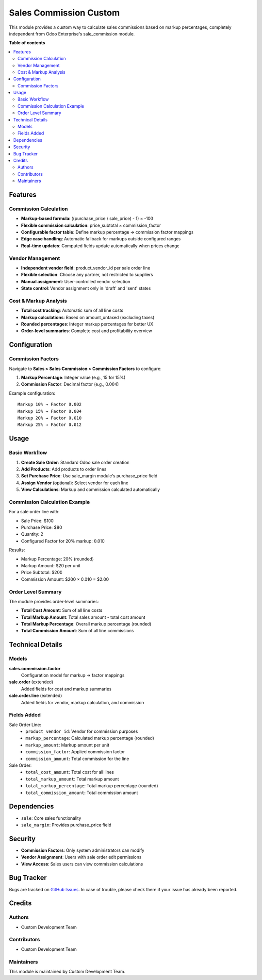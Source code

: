 ============================
Sales Commission Custom
============================

.. !!!!!!!!!!!!!!!!!!!!!!!!!!!!!!!!!!!!!!!!!!!!!!!!!!!!
   !! This file is generated by oca-gen-addon-readme !!
   !! changes will be overwritten.                   !!
   !!!!!!!!!!!!!!!!!!!!!!!!!!!!!!!!!!!!!!!!!!!!!!!!!!!!

.. |badge1| image:: https://img.shields.io/badge/maturity-Beta-yellow.png
    :target: https://odoo-community.org/page/development-status
    :alt: Beta
.. |badge2| image:: https://img.shields.io/badge/licence-LGPL--3-blue.png
    :target: http://www.gnu.org/licenses/lgpl-3.0-standalone.html
    :alt: License: LGPL-3
.. |badge3| image:: https://img.shields.io/badge/github-OCA%2Fserver--tools-lightgray.png?logo=github
    :target: https://github.com/OCA/server-tools/tree/18.0/sales_commission_custom
    :alt: OCA/server-tools

|badge1| |badge2| |badge3|

This module provides a custom way to calculate sales commissions based on markup percentages,
completely independent from Odoo Enterprise's sale_commission module.

**Table of contents**

.. contents::
   :local:

Features
========

Commission Calculation
----------------------

* **Markup-based formula**: ((purchase_price / sale_price) - 1) × -100
* **Flexible commission calculation**: price_subtotal × commission_factor
* **Configurable factor table**: Define markup percentage → commission factor mappings
* **Edge case handling**: Automatic fallback for markups outside configured ranges
* **Real-time updates**: Computed fields update automatically when prices change

Vendor Management
-----------------

* **Independent vendor field**: product_vendor_id per sale order line
* **Flexible selection**: Choose any partner, not restricted to suppliers
* **Manual assignment**: User-controlled vendor selection
* **State control**: Vendor assignment only in 'draft' and 'sent' states

Cost & Markup Analysis
----------------------

* **Total cost tracking**: Automatic sum of all line costs
* **Markup calculations**: Based on amount_untaxed (excluding taxes)
* **Rounded percentages**: Integer markup percentages for better UX
* **Order-level summaries**: Complete cost and profitability overview

Configuration
=============

Commission Factors
------------------

Navigate to **Sales > Sales Commission > Commission Factors** to configure:

1. **Markup Percentage**: Integer value (e.g., 15 for 15%)
2. **Commission Factor**: Decimal factor (e.g., 0.004)

Example configuration::

    Markup 10% → Factor 0.002
    Markup 15% → Factor 0.004
    Markup 20% → Factor 0.010
    Markup 25% → Factor 0.012

Usage
=====

Basic Workflow
--------------

1. **Create Sale Order**: Standard Odoo sale order creation
2. **Add Products**: Add products to order lines
3. **Set Purchase Price**: Use sale_margin module's purchase_price field
4. **Assign Vendor** (optional): Select vendor for each line
5. **View Calculations**: Markup and commission calculated automatically

Commission Calculation Example
------------------------------

For a sale order line with:

* Sale Price: $100
* Purchase Price: $80
* Quantity: 2
* Configured Factor for 20% markup: 0.010

Results:

* Markup Percentage: 20% (rounded)
* Markup Amount: $20 per unit
* Price Subtotal: $200
* Commission Amount: $200 × 0.010 = $2.00

Order Level Summary
-------------------

The module provides order-level summaries:

* **Total Cost Amount**: Sum of all line costs
* **Total Markup Amount**: Total sales amount - total cost amount
* **Total Markup Percentage**: Overall markup percentage (rounded)
* **Total Commission Amount**: Sum of all line commissions

Technical Details
=================

Models
------

**sales.commission.factor**
  Configuration model for markup → factor mappings

**sale.order** (extended)
  Added fields for cost and markup summaries

**sale.order.line** (extended)
  Added fields for vendor, markup calculation, and commission

Fields Added
------------

Sale Order Line:
  * ``product_vendor_id``: Vendor for commission purposes
  * ``markup_percentage``: Calculated markup percentage (rounded)
  * ``markup_amount``: Markup amount per unit
  * ``commission_factor``: Applied commission factor
  * ``commission_amount``: Total commission for the line

Sale Order:
  * ``total_cost_amount``: Total cost for all lines
  * ``total_markup_amount``: Total markup amount
  * ``total_markup_percentage``: Total markup percentage (rounded)
  * ``total_commission_amount``: Total commission amount

Dependencies
============

* ``sale``: Core sales functionality
* ``sale_margin``: Provides purchase_price field

Security
========

* **Commission Factors**: Only system administrators can modify
* **Vendor Assignment**: Users with sale order edit permissions
* **View Access**: Sales users can view commission calculations

Bug Tracker
===========

Bugs are tracked on `GitHub Issues <https://github.com/OCA/server-tools/issues>`_.
In case of trouble, please check there if your issue has already been reported.

Credits
=======

Authors
-------

* Custom Development Team

Contributors
------------

* Custom Development Team

Maintainers
-----------

This module is maintained by Custom Development Team.
